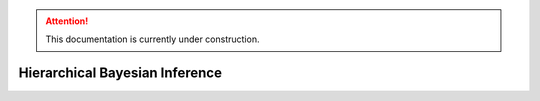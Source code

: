 .. attention::
   This documentation is currently under construction.

********************************************
Hierarchical Bayesian Inference
********************************************
